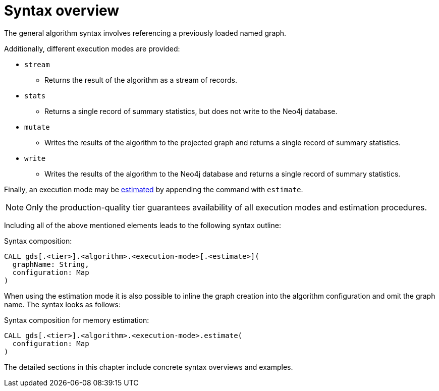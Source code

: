 [[algorithms-syntax]]
= Syntax overview
:description: This section describes the general syntax for running algorithms in the Neo4j Graph Data Science library, including execution modes and common configuration parameters.


The general algorithm syntax involves referencing a previously loaded named graph.

Additionally, different execution modes are provided:

* `stream`
** Returns the result of the algorithm as a stream of records.
* `stats`
** Returns a single record of summary statistics, but does not write to the Neo4j database.
* `mutate`
** Writes the results of the algorithm to the projected graph and returns a single record of summary statistics.
* `write`
** Writes the results of the algorithm to the Neo4j database and returns a single record of summary statistics.

Finally, an execution mode may be xref:common-usage/memory-estimation.adoc[estimated] by appending the command with `estimate`.

[NOTE]
Only the production-quality tier guarantees availability of all execution modes and estimation procedures.

Including all of the above mentioned elements leads to the following syntax outline:

.Syntax composition:
[source]
----
CALL gds[.<tier>].<algorithm>.<execution-mode>[.<estimate>](
  graphName: String,
  configuration: Map
)
----

When using the estimation mode it is also possible to inline the graph creation into the algorithm configuration and omit the graph name.
The syntax looks as follows:

.Syntax composition for memory estimation:
[source]
----
CALL gds[.<tier>].<algorithm>.<execution-mode>.estimate(
  configuration: Map
)
----

The detailed sections in this chapter include concrete syntax overviews and examples.
